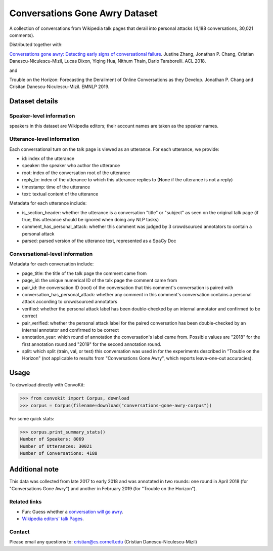 Conversations Gone Awry Dataset
===============================

A collection of conversations from Wikipedia talk pages that derail into personal attacks (4,188 conversations, 30,021 comments). 

Distributed together with: 

`Conversations gone awry: Detecting early signs of conversational failure <https://www.cs.cornell.edu/~cristian/Conversations_gone_awry_files/conversations_gone_awry.pdf>`_. Justine Zhang, Jonathan P. Chang, Cristian Danescu-Niculescu-Mizil, Lucas Dixon, Yiqing Hua, Nithum Thain, Dario Taraborelli. ACL 2018. 

and

Trouble on the Horizon: Forecasting the Derailment of Online Conversations as they Develop. Jonathan P. Chang and Crisitan Danescu-Niculescu-Mizil. EMNLP 2019.

Dataset details
---------------

Speaker-level information
^^^^^^^^^^^^^^^^^^^^^^^^^

speakers in this dataset are Wikipedia editors; their account names are taken as the speaker names.

Utterance-level information
^^^^^^^^^^^^^^^^^^^^^^^^^^^

Each conversational turn on the talk page is viewed as an utterance. For each utterance, we provide:

* id: index of the utterance
* speaker: the speaker who author the utterance
* root: index of the conversation root of the utterance
* reply_to: index of the utterance to which this utterance replies to (None if the utterance is not a reply)
* timestamp: time of the utterance
* text: textual content of the utterance

Metadata for each utterance include:

* is_section_header: whether the utterance is a conversation "title" or "subject" as seen on the original talk page (if true, this utterance should be ignored when doing any NLP tasks)
* comment_has_personal_attack: whether this comment was judged by 3 crowdsourced annotators to contain a personal attack
* parsed: parsed version of the utterance text, represented as a SpaCy Doc


Conversational-level information
^^^^^^^^^^^^^^^^^^^^^^^^^^^^^^^^

Metadata for each conversation include:

* page_title: the title of the talk page the comment came from
* page_id: the unique numerical ID of the talk page the comment came from
* pair_id: the conversation ID (root) of the conversation that this comment's conversation is paired with
* conversation_has_personal_attack: whether any comment in this comment's conversation contains a personal attack according to crowdsourced annotators
* verified: whether the personal attack label has been double-checked by an internal annotator and confirmed to be correct 
* pair_verified: whether the personal attack label for the paired conversation has been double-checked by an internal annotator and confirmed to be correct 
* annotation_year: which round of annotation the conversation's label came from. Possible values are "2018" for the first annotation round and "2019" for the second annotation round.
* split: which split (train, val, or test) this conversation was used in for the experiments described in "Trouble on the Horizon" (not applicable to results from "Conversations Gone Awry", which reports leave-one-out accuracies).


Usage
-----

To download directly with ConvoKit: 

>>> from convokit import Corpus, download
>>> corpus = Corpus(filename=download("conversations-gone-awry-corpus"))


For some quick stats:

>>> corpus.print_summary_stats()
Number of Speakers: 8069
Number of Utterances: 30021
Number of Conversations: 4188

Additional note
---------------

This data was collected from late 2017 to early 2018 and was annotated in two rounds: one round in April 2018 (for "Conversations Gone Awry") and another in February 2019 (for "Trouble on the Horizon").


Related links
^^^^^^^^^^^^^

* Fun: Guess whether a `conversation will go awry <https://awry.infosci.cornell.edu/>`_. 

* `Wikipedia editors' talk Pages <http://en.wikipedia.org/wiki/Wikipedia:Talk_page_guidelines>`_.


Contact
^^^^^^^

Please email any questions to: cristian@cs.cornell.edu (Cristian Danescu-Niculescu-Mizil)







